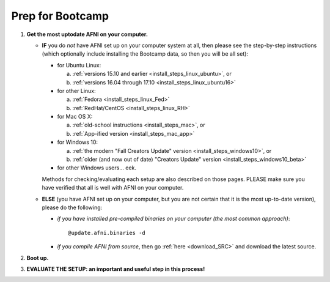 
.. _Bootcamping:

***********************
**Prep for Bootcamp**
***********************

#. **Get the most uptodate AFNI on your computer.**

   * **IF** you do *not* have AFNI set up on your computer system at
     all, then please see the step-by-step instructions (which
     optionally include installing the Bootcamp data, so then you will
     be all set):

     - for Ubuntu Linux: 

       a. :ref:`versions 15.10 and earlier
          <install_steps_linux_ubuntu>`, or
       #. :ref:`versions 16.04 through 17.10
          <install_steps_linux_ubuntu16>`

     - for other Linux:

       a. :ref:`Fedora <install_steps_linux_Fed>`

       #. :ref:`RedHat/CentOS <install_steps_linux_RH>`

     - for Mac OS X: 
       
       a. :ref:`old-school instructions <install_steps_mac>`, or
       #. :ref:`App-ified version <install_steps_mac_app>`

     - for Windows 10: 
       
       a. :ref:`the modern "Fall Creators Update" version
          <install_steps_windows10>`, or 
       #. :ref:`older (and now out of date)
          "Creators Update" version <install_steps_windows10_beta>`

     - for other Windows users... eek.

     Methods for checking/evaluating each setup are also described on
     those pages.  PLEASE make sure you have verified that all is well
     with AFNI on your computer.

   * **ELSE** (you have AFNI set up on your computer, but you are
     not certain that it is the most up-to-date version), please
     do the following:

     + *if you have installed pre-compiled binaries on your computer (the
       most common approach)*::

         @update.afni.binaries -d

     + *if you compile AFNI from source*, then go :ref:`here
       <download_SRC>` and download the latest source.

   .. _install_bootcamp:

#. **Boot up.**

   .. include:: install_instructs/substep_bootcamp.rst

#. **EVALUATE THE SETUP: an important and useful step in this
   process!**

   .. include:: install_instructs/substep_evaluate.rst
